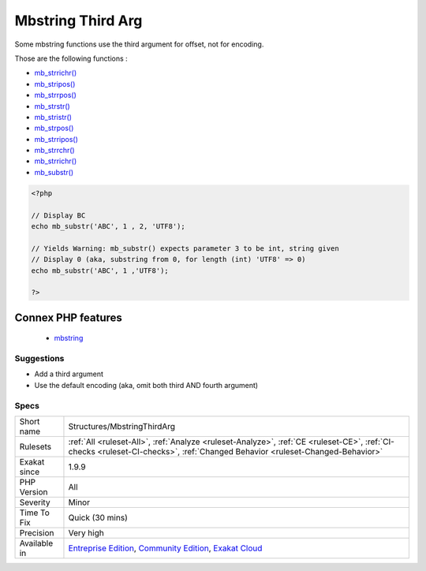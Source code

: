 .. _structures-mbstringthirdarg:


.. _mbstring-third-arg:

Mbstring Third Arg
++++++++++++++++++

.. meta::
	:description:
		Mbstring Third Arg: Some mbstring functions use the third argument for offset, not for encoding.
	:twitter:card: summary_large_image
	:twitter:site: @exakat
	:twitter:title: Mbstring Third Arg
	:twitter:description: Mbstring Third Arg: Some mbstring functions use the third argument for offset, not for encoding
	:twitter:creator: @exakat
	:twitter:image:src: https://www.exakat.io/wp-content/uploads/2020/06/logo-exakat.png
	:og:image: https://www.exakat.io/wp-content/uploads/2020/06/logo-exakat.png
	:og:title: Mbstring Third Arg
	:og:type: article
	:og:description: Some mbstring functions use the third argument for offset, not for encoding
	:og:url: https://exakat.readthedocs.io/en/latest/Reference/Rules/Mbstring Third Arg.html
	:og:locale: en

.. raw:: html


	<script type="application/ld+json">{"@context":"https:\/\/schema.org","@graph":[{"@type":"WebPage","@id":"https:\/\/php-tips.readthedocs.io\/en\/latest\/Reference\/Rules\/Structures\/MbstringThirdArg.html","url":"https:\/\/php-tips.readthedocs.io\/en\/latest\/Reference\/Rules\/Structures\/MbstringThirdArg.html","name":"Mbstring Third Arg","isPartOf":{"@id":"https:\/\/www.exakat.io\/"},"datePublished":"Fri, 10 Jan 2025 09:46:18 +0000","dateModified":"Fri, 10 Jan 2025 09:46:18 +0000","description":"Some mbstring functions use the third argument for offset, not for encoding","inLanguage":"en-US","potentialAction":[{"@type":"ReadAction","target":["https:\/\/exakat.readthedocs.io\/en\/latest\/Mbstring Third Arg.html"]}]},{"@type":"WebSite","@id":"https:\/\/www.exakat.io\/","url":"https:\/\/www.exakat.io\/","name":"Exakat","description":"Smart PHP static analysis","inLanguage":"en-US"}]}</script>

Some mbstring functions use the third argument for offset, not for encoding.

Those are the following functions : 

* `mb_strrichr() <https://www.php.net/mb_strrichr>`_
* `mb_stripos() <https://www.php.net/mb_stripos>`_
* `mb_strrpos() <https://www.php.net/mb_strrpos>`_
* `mb_strstr() <https://www.php.net/mb_strstr>`_
* `mb_stristr() <https://www.php.net/mb_stristr>`_
* `mb_strpos() <https://www.php.net/mb_strpos>`_
* `mb_strripos() <https://www.php.net/mb_strripos>`_
* `mb_strrchr() <https://www.php.net/mb_strrchr>`_
* `mb_strrichr() <https://www.php.net/mb_strrichr>`_
* `mb_substr() <https://www.php.net/mb_substr>`_

.. code-block:: php
   
   <?php
   
   // Display BC
   echo mb_substr('ABC', 1 , 2, 'UTF8');
   
   // Yields Warning: mb_substr() expects parameter 3 to be int, string given
   // Display 0 (aka, substring from 0, for length (int) 'UTF8' => 0)
   echo mb_substr('ABC', 1 ,'UTF8');
   
   ?>
Connex PHP features
-------------------

  + `mbstring <https://php-dictionary.readthedocs.io/en/latest/dictionary/mbstring.ini.html>`_


Suggestions
___________

* Add a third argument
* Use the default encoding (aka, omit both third AND fourth argument)




Specs
_____

+--------------+-----------------------------------------------------------------------------------------------------------------------------------------------------------------------------------------+
| Short name   | Structures/MbstringThirdArg                                                                                                                                                             |
+--------------+-----------------------------------------------------------------------------------------------------------------------------------------------------------------------------------------+
| Rulesets     | :ref:`All <ruleset-All>`, :ref:`Analyze <ruleset-Analyze>`, :ref:`CE <ruleset-CE>`, :ref:`CI-checks <ruleset-CI-checks>`, :ref:`Changed Behavior <ruleset-Changed-Behavior>`            |
+--------------+-----------------------------------------------------------------------------------------------------------------------------------------------------------------------------------------+
| Exakat since | 1.9.9                                                                                                                                                                                   |
+--------------+-----------------------------------------------------------------------------------------------------------------------------------------------------------------------------------------+
| PHP Version  | All                                                                                                                                                                                     |
+--------------+-----------------------------------------------------------------------------------------------------------------------------------------------------------------------------------------+
| Severity     | Minor                                                                                                                                                                                   |
+--------------+-----------------------------------------------------------------------------------------------------------------------------------------------------------------------------------------+
| Time To Fix  | Quick (30 mins)                                                                                                                                                                         |
+--------------+-----------------------------------------------------------------------------------------------------------------------------------------------------------------------------------------+
| Precision    | Very high                                                                                                                                                                               |
+--------------+-----------------------------------------------------------------------------------------------------------------------------------------------------------------------------------------+
| Available in | `Entreprise Edition <https://www.exakat.io/entreprise-edition>`_, `Community Edition <https://www.exakat.io/community-edition>`_, `Exakat Cloud <https://www.exakat.io/exakat-cloud/>`_ |
+--------------+-----------------------------------------------------------------------------------------------------------------------------------------------------------------------------------------+


